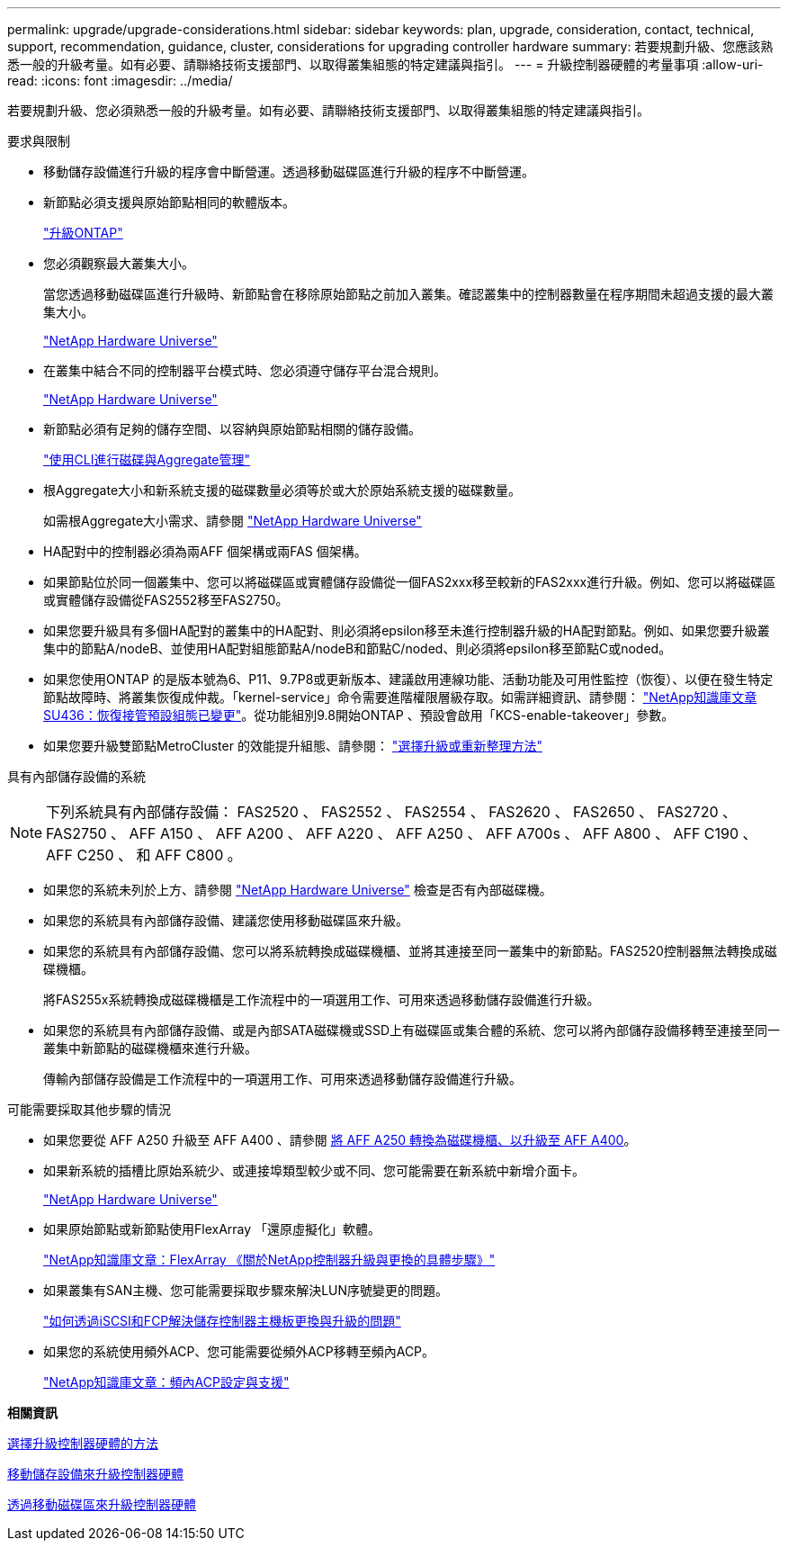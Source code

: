 ---
permalink: upgrade/upgrade-considerations.html 
sidebar: sidebar 
keywords: plan, upgrade, consideration, contact, technical, support, recommendation, guidance, cluster, considerations for upgrading controller hardware 
summary: 若要規劃升級、您應該熟悉一般的升級考量。如有必要、請聯絡技術支援部門、以取得叢集組態的特定建議與指引。 
---
= 升級控制器硬體的考量事項
:allow-uri-read: 
:icons: font
:imagesdir: ../media/


[role="lead"]
若要規劃升級、您必須熟悉一般的升級考量。如有必要、請聯絡技術支援部門、以取得叢集組態的特定建議與指引。

要求與限制

* 移動儲存設備進行升級的程序會中斷營運。透過移動磁碟區進行升級的程序不中斷營運。
* 新節點必須支援與原始節點相同的軟體版本。
+
link:https://docs.netapp.com/us-en/ontap/upgrade/index.html["升級ONTAP"^]

* 您必須觀察最大叢集大小。
+
當您透過移動磁碟區進行升級時、新節點會在移除原始節點之前加入叢集。確認叢集中的控制器數量在程序期間未超過支援的最大叢集大小。

+
https://hwu.netapp.com["NetApp Hardware Universe"^]

* 在叢集中結合不同的控制器平台模式時、您必須遵守儲存平台混合規則。
+
https://hwu.netapp.com["NetApp Hardware Universe"^]

* 新節點必須有足夠的儲存空間、以容納與原始節點相關的儲存設備。
+
https://docs.netapp.com/us-en/ontap/disks-aggregates/index.html["使用CLI進行磁碟與Aggregate管理"^]

* 根Aggregate大小和新系統支援的磁碟數量必須等於或大於原始系統支援的磁碟數量。
+
如需根Aggregate大小需求、請參閱 https://hwu.netapp.com["NetApp Hardware Universe"^]

* HA配對中的控制器必須為兩AFF 個架構或兩FAS 個架構。
* 如果節點位於同一個叢集中、您可以將磁碟區或實體儲存設備從一個FAS2xxx移至較新的FAS2xxx進行升級。例如、您可以將磁碟區或實體儲存設備從FAS2552移至FAS2750。
* 如果您要升級具有多個HA配對的叢集中的HA配對、則必須將epsilon移至未進行控制器升級的HA配對節點。例如、如果您要升級叢集中的節點A/nodeB、並使用HA配對組態節點A/nodeB和節點C/noded、則必須將epsilon移至節點C或noded。
* 如果您使用ONTAP 的是版本號為6、P11、9.7P8或更新版本、建議啟用連線功能、活動功能及可用性監控（恢復）、以便在發生特定節點故障時、將叢集恢復成仲裁。「kernel-service」命令需要進階權限層級存取。如需詳細資訊、請參閱： https://kb.netapp.com/Support_Bulletins/Customer_Bulletins/SU436["NetApp知識庫文章SU436：恢復接管預設組態已變更"^]。從功能組別9.8開始ONTAP 、預設會啟用「KCS-enable-takeover」參數。
* 如果您要升級雙節點MetroCluster 的效能提升組態、請參閱： https://docs.netapp.com/us-en/ontap-metrocluster/upgrade/concept_choosing_an_upgrade_method_mcc.html["選擇升級或重新整理方法"^]


具有內部儲存設備的系統


NOTE: 下列系統具有內部儲存設備： FAS2520 、 FAS2552 、 FAS2554 、 FAS2620 、 FAS2650 、 FAS2720 、 FAS2750 、 AFF A150 、 AFF A200 、 AFF A220 、 AFF A250 、 AFF A700s 、 AFF A800 、 AFF C190 、 AFF C250 、 和 AFF C800 。

* 如果您的系統未列於上方、請參閱 https://hwu.netapp.com["NetApp Hardware Universe"^] 檢查是否有內部磁碟機。
* 如果您的系統具有內部儲存設備、建議您使用移動磁碟區來升級。
* 如果您的系統具有內部儲存設備、您可以將系統轉換成磁碟機櫃、並將其連接至同一叢集中的新節點。FAS2520控制器無法轉換成磁碟機櫃。
+
將FAS255x系統轉換成磁碟機櫃是工作流程中的一項選用工作、可用來透過移動儲存設備進行升級。

* 如果您的系統具有內部儲存設備、或是內部SATA磁碟機或SSD上有磁碟區或集合體的系統、您可以將內部儲存設備移轉至連接至同一叢集中新節點的磁碟機櫃來進行升級。
+
傳輸內部儲存設備是工作流程中的一項選用工作、可用來透過移動儲存設備進行升級。



可能需要採取其他步驟的情況

* 如果您要從 AFF A250 升級至 AFF A400 、請參閱 xref:upgrade-aff_a250_to_aff_a400_ndu_upgrade_workflow.adoc[將 AFF A250 轉換為磁碟機櫃、以升級至 AFF A400]。
* 如果新系統的插槽比原始系統少、或連接埠類型較少或不同、您可能需要在新系統中新增介面卡。
+
https://hwu.netapp.com["NetApp Hardware Universe"^]

* 如果原始節點或新節點使用FlexArray 「還原虛擬化」軟體。
+
https://kb.netapp.com/Advice_and_Troubleshooting/Data_Storage_Systems/V_Series/What_are_the_specific_steps_involved_in_FlexArray_for_NetApp_controller_upgrades%2F%2Freplacements%3F["NetApp知識庫文章：FlexArray 《關於NetApp控制器升級與更換的具體步驟》"^]

* 如果叢集有SAN主機、您可能需要採取步驟來解決LUN序號變更的問題。
+
https://kb.netapp.com/Advice_and_Troubleshooting/Data_Storage_Systems/FlexPod_with_Infrastructure_Automation/resolve_issues_during_storage_controller_motherboard_replacement_and_head_upgrades_with_iSCSI_and_FCP["如何透過iSCSI和FCP解決儲存控制器主機板更換與升級的問題"^]

* 如果您的系統使用頻外ACP、您可能需要從頻外ACP移轉至頻內ACP。
+
https://kb.netapp.com/Advice_and_Troubleshooting/Data_Storage_Systems/FAS_Systems/In-Band_ACP_Setup_and_Support["NetApp知識庫文章：頻內ACP設定與支援"^]



*相關資訊*

xref:upgrade-methods.adoc[選擇升級控制器硬體的方法]

xref:upgrade-by-moving-storage-parent.adoc[移動儲存設備來升級控制器硬體]

xref:upgrade-by-moving-volumes-parent.adoc[透過移動磁碟區來升級控制器硬體]
